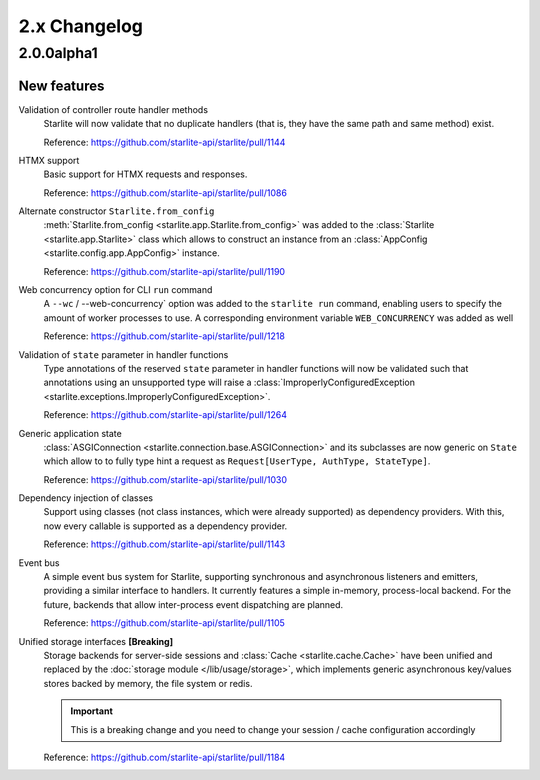 2.x Changelog
=============

2.0.0alpha1
-----------

New features
++++++++++++

Validation of controller route handler methods
    Starlite will now validate that no duplicate handlers (that is, they have the same
    path and same method) exist.

    Reference: https://github.com/starlite-api/starlite/pull/1144

HTMX support
    Basic support for HTMX requests and responses.

    Reference: https://github.com/starlite-api/starlite/pull/1086

Alternate constructor ``Starlite.from_config``
    :meth:`Starlite.from_config <starlite.app.Starlite.from_config>` was added to the
    :class:`Starlite <starlite.app.Starlite>` class which allows to construct an instance
    from an :class:`AppConfig <starlite.config.app.AppConfig>` instance.

    Reference: https://github.com/starlite-api/starlite/pull/1190

Web concurrency option for CLI ``run`` command
    A ``--wc`` / --web-concurrency` option was added to the ``starlite run`` command,
    enabling users to specify the amount of worker processes to use. A corresponding
    environment variable ``WEB_CONCURRENCY`` was added as well

    Reference: https://github.com/starlite-api/starlite/pull/1218

Validation of ``state`` parameter in handler functions
    Type annotations of the reserved ``state`` parameter in handler functions will
    now be validated such that annotations using an unsupported type will raise a
    :class:`ImproperlyConfiguredException <starlite.exceptions.ImproperlyConfiguredException>`.

    Reference: https://github.com/starlite-api/starlite/pull/1264

Generic application state
    :class:`ASGIConnection <starlite.connection.base.ASGIConnection>` and its subclasses are now generic on ``State``
    which allow to to fully type hint a request as ``Request[UserType, AuthType, StateType]``.

    Reference: https://github.com/starlite-api/starlite/pull/1030

Dependency injection of classes
    Support using classes (not class instances, which were already supported) as dependency providers.
    With this, now every callable is supported as a dependency provider.

    Reference: https://github.com/starlite-api/starlite/pull/1143

Event bus
    A simple event bus system for Starlite, supporting synchronous and asynchronous listeners and emitters, providing a
    similar interface to handlers. It currently features a simple in-memory, process-local backend. For the future,
    backends that allow inter-process event dispatching are planned.

    Reference: https://github.com/starlite-api/starlite/pull/1105

Unified storage interfaces **[Breaking]**
    Storage backends for server-side sessions and :class:`Cache <starlite.cache.Cache>` have been unified and replaced
    by the :doc:`storage module </lib/usage/storage>`, which implements generic asynchronous key/values stores backed
    by memory, the file system or redis.

    .. important::
        This is a breaking change and you need to change your session / cache configuration accordingly

    Reference: https://github.com/starlite-api/starlite/pull/1184

